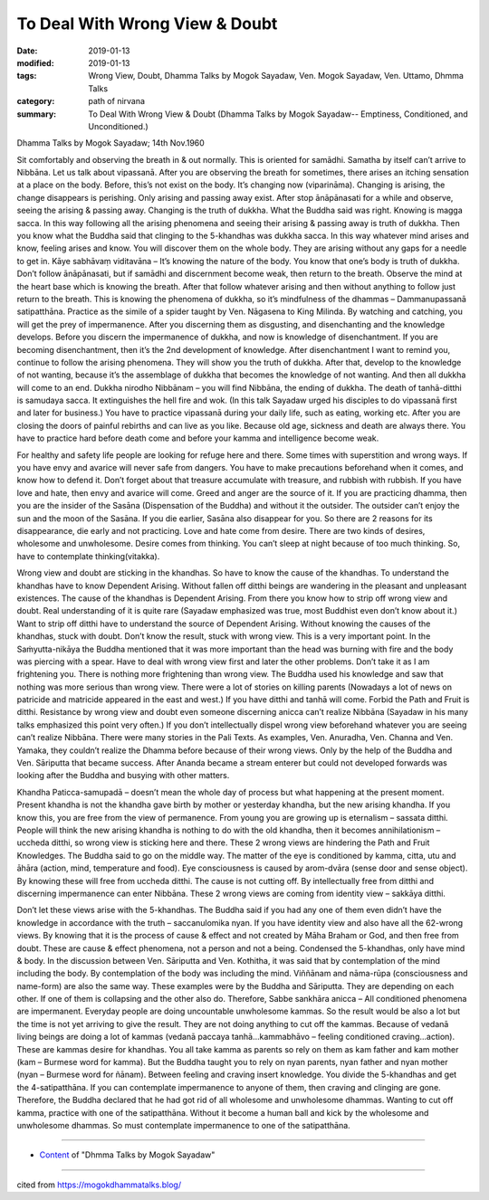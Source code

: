 ==========================================
To Deal With Wrong View & Doubt
==========================================

:date: 2019-01-13
:modified: 2019-01-13
:tags: Wrong View, Doubt, Dhamma Talks by Mogok Sayadaw, Ven. Mogok Sayadaw, Ven. Uttamo, Dhmma Talks
:category: path of nirvana
:summary: To Deal With Wrong View & Doubt (Dhamma Talks by Mogok Sayadaw-- Emptiness, Conditioned, and Unconditioned.)

Dhamma Talks by Mogok Sayadaw; 14th Nov.1960

Sit comfortably and observing the breath in & out normally. This is oriented for samādhi. Samatha by itself can’t arrive to Nibbāna. Let us talk about vipassanā. After you are observing the breath for sometimes, there arises an itching sensation at a place on the body. Before, this’s not exist on the body. It’s changing now (viparināma). Changing is arising, the change disappears is perishing. Only arising and passing away exist. After stop ānāpānasati for a while and observe, seeing the arising & passing away. Changing is the truth of dukkha. What the Buddha said was right. Knowing is magga sacca. In this way following all the arising phenomena and seeing their arising & passing away is truth of dukkha. Then you know what the Buddha said that clinging to the 5-khandhas was dukkha sacca. In this way whatever mind arises and know, feeling arises and know. You will discover them on the whole body. They are arising without any gaps for a needle to get in. Kāye sabhāvaṃ viditavāna – It’s knowing the nature of the body. You know that one’s body is truth of dukkha. Don’t follow ānāpānasati, but if samādhi and discernment become weak, then return to the breath. Observe the mind at the heart base which is knowing the breath. After that follow whatever arising and then without anything to follow just return to the breath. This is knowing the phenomena of dukkha, so it’s mindfulness of the dhammas – Dammanupassanā satipatthāna. Practice as the simile of a spider taught by Ven. Nāgasena to King Milinda. By watching and catching, you will get the prey of impermanence. After you discerning them as disgusting, and disenchanting and the knowledge develops. Before you discern the impermanence of dukkha, and now is knowledge of disenchantment. If you are becoming disenchantment, then it’s the 2nd development of knowledge. After disenchantment I want to remind you, continue to follow the arising phenomena. They will show you the truth of dukkha. After that, develop to the knowledge of not wanting, because it’s the assemblage of dukkha that becomes the knowledge of not wanting. And then all dukkha will come to an end. Dukkha nirodho Nibbānam – you will find Nibbāna, the ending of dukkha. The death of tanhā-ditthi is samudaya sacca. It extinguishes the hell fire and wok. (In this talk Sayadaw urged his disciples to do vipassanā first and later for business.) You have to practice vipassanā during your daily life, such as eating, working etc. After you are closing the doors of painful rebirths and can live as you like. Because old age, sickness and death are always there. You have to practice hard before death come and before your kamma and intelligence become weak.

For healthy and safety life people are looking for refuge here and there. Some times with superstition and wrong ways. If you have envy and avarice will never safe from dangers. You have to make precautions beforehand when it comes, and know how to defend it. Don’t forget about that treasure accumulate with treasure, and rubbish with rubbish. If you have love and hate, then envy and avarice will come. Greed and anger are the source of it. If you are practicing dhamma, then you are the insider of the Sasāna (Dispensation of the Buddha) and without it the outsider. The outsider can’t enjoy the sun and the moon of the Sasāna. If you die earlier, Sasāna also disappear for you. So there are 2 reasons for its disappearance, die early and not practicing. Love and hate come from desire. There are two kinds of desires, wholesome and unwholesome. Desire comes from thinking. You can’t sleep at night because of too much thinking. So, have to contemplate thinking(vitakka).

Wrong view and doubt are sticking in the khandhas. So have to know the cause of the khandhas. To understand the khandhas have to know Dependent Arising. Without fallen off ditthi beings are wandering in the pleasant and unpleasant existences. The cause of the khandhas is Dependent Arising. From there you know how to strip off wrong view and doubt. Real understanding of it is quite rare (Sayadaw emphasized was true, most Buddhist even don’t know about it.) Want to strip off ditthi have to understand the source of Dependent Arising. Without knowing the causes of the khandhas, stuck with doubt. Don’t know the result, stuck with wrong view. This is a very important point. In the Saṁyutta-nikāya the Buddha mentioned that it was more important than the head was burning with fire and the body was piercing with a spear. Have to deal with wrong view first and later the other problems. Don’t take it as I am frightening you. There is nothing more frightening than wrong view. The Buddha used his knowledge and saw that nothing was more serious than wrong view. There were a lot of stories on killing parents (Nowadays a lot of news on patricide and matricide appeared in the east and west.) If you have ditthi and tanhā will come. Forbid the Path and Fruit is ditthi. Resistance by wrong view and doubt even someone discerning anicca can’t realize Nibbāna (Sayadaw in his many talks emphasized this point very often.) If you don’t intellectually dispel wrong view beforehand whatever you are seeing can’t realize Nibbāna. There were many stories in the Pali Texts. As examples, Ven. Anuradha, Ven. Channa and Ven. Yamaka, they couldn’t realize the Dhamma before because of their wrong views. Only by the help of the Buddha and Ven. Sāriputta that became success. After Ananda became a stream enterer but could not developed forwards was looking after the Buddha and busying with other matters.

Khandha Paticca-samupadā – doesn’t mean the whole day of process but what happening at the present moment. Present khandha is not the khandha gave birth by mother or yesterday khandha, but the new arising khandha. If you know this, you are free from the view of permanence. From young you are growing up is eternalism – sassata ditthi. People will think the new arising khandha is nothing to do with the old khandha, then it becomes annihilationism – uccheda ditthi, so wrong view is sticking here and there. These 2 wrong views are hindering the Path and Fruit Knowledges. The Buddha said to go on the middle way. The matter of the eye is conditioned by kamma, citta, utu and āhāra (action, mind, temperature and food). Eye consciousness is caused by arom-dvāra (sense door and sense object). By knowing these will free from uccheda ditthi. The cause is not cutting off. By intellectually free from ditthi and discerning impermanence can enter Nibbāna. These 2 wrong views are coming from identity view – sakkāya ditthi.

Don’t let these views arise with the 5-khandhas. The Buddha said if you had any one of them even didn’t have the knowledge in accordance with the truth – saccanulomika nyan. If you have identity view and also have all the 62-wrong views. By knowing that it is the process of cause & effect and not created by Māha Braham or God, and then free from doubt. These are cause & effect phenomena, not a person and not a being. Condensed the 5-khandhas, only have mind & body. In the discussion between Ven. Sāriputta and Ven. Kothitha, it was said that by contemplation of the mind including the body. By contemplation of the body was including the mind. Viññānam and nāma-rūpa (consciousness and name-form) are also the same way. These examples were by the Buddha and Sāriputta. They are depending on each other. If one of them is collapsing and the other also do. Therefore, Sabbe sankhāra anicca – All conditioned phenomena are impermanent. Everyday people are doing uncountable unwholesome kammas. So the result would be also a lot but the time is not yet arriving to give the result. They are not doing anything to cut off the kammas. Because of vedanā living beings are doing a lot of kammas (vedanā paccaya tanhā…kammabhāvo – feeling conditioned craving…action). These are kammas desire for khandhas. You all take kamma as parents so rely on them as kam father and kam mother (kam – Burmese word for kamma). But the Buddha taught you to rely on nyan parents, nyan father and nyan mother (nyan – Burmese word for ñānam). Between feeling and craving insert knowledge. You divide the 5-khandhas and get the 4-satipatthāna. If you can contemplate impermanence to anyone of them, then craving and clinging are gone. Therefore, the Buddha declared that he had got rid of all wholesome and unwholesome dhammas. Wanting to cut off kamma, practice with one of the satipatthāna. Without it become a human ball and kick by the wholesome and unwholesome dhammas. So must contemplate impermanence to one of the satipatthāna.

------

- `Content <{filename}../publication-of-ven-uttamo%zh.rst#dhmma-talks-by-mogok-sayadaw>`__ of "Dhmma Talks by Mogok Sayadaw"

------

cited from https://mogokdhammatalks.blog/

..
  2019-01-11  create rst; post on 01-13